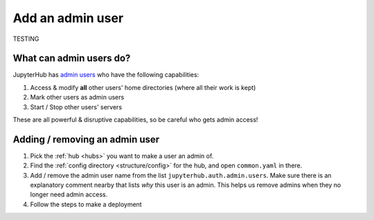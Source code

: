 .. _howto/admin:

=================
Add an admin user
=================

TESTING

What can admin users do?
========================

JupyterHub has `admin users <https://jupyterhub.readthedocs.io/en/stable/getting-started/authenticators-users-basics.html#configure-admins-admin-users>`_
who have the following capabilities:

#. Access & modify **all** other users' home directories (where all their work is kept)
#. Mark other users as admin users
#. Start / Stop other users' servers

These are all powerful & disruptive capabilities, so be careful who gets admin access!


Adding / removing an admin user
===============================

#. Pick the :ref:`hub <hubs>` you want to make a user an admin of.
#. Find the :ref:`config directory <structure/config>` for the hub, and 
   open ``common.yaml`` in there.
#. Add / remove the admin user name from the list ``jupyterhub.auth.admin.users``.
   Make sure there is an explanatory comment nearby that lists *why* this user
   is an admin. This helps us remove admins when they no longer need admin
   access.
#. Follow the steps to make a deployment
   
